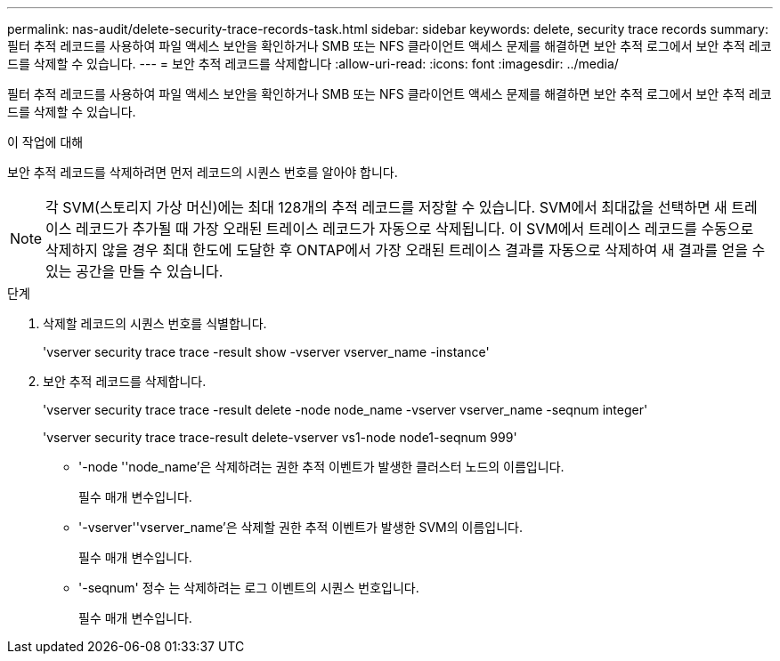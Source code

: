 ---
permalink: nas-audit/delete-security-trace-records-task.html 
sidebar: sidebar 
keywords: delete, security trace records 
summary: 필터 추적 레코드를 사용하여 파일 액세스 보안을 확인하거나 SMB 또는 NFS 클라이언트 액세스 문제를 해결하면 보안 추적 로그에서 보안 추적 레코드를 삭제할 수 있습니다. 
---
= 보안 추적 레코드를 삭제합니다
:allow-uri-read: 
:icons: font
:imagesdir: ../media/


[role="lead"]
필터 추적 레코드를 사용하여 파일 액세스 보안을 확인하거나 SMB 또는 NFS 클라이언트 액세스 문제를 해결하면 보안 추적 로그에서 보안 추적 레코드를 삭제할 수 있습니다.

.이 작업에 대해
보안 추적 레코드를 삭제하려면 먼저 레코드의 시퀀스 번호를 알아야 합니다.

[NOTE]
====
각 SVM(스토리지 가상 머신)에는 최대 128개의 추적 레코드를 저장할 수 있습니다. SVM에서 최대값을 선택하면 새 트레이스 레코드가 추가될 때 가장 오래된 트레이스 레코드가 자동으로 삭제됩니다. 이 SVM에서 트레이스 레코드를 수동으로 삭제하지 않을 경우 최대 한도에 도달한 후 ONTAP에서 가장 오래된 트레이스 결과를 자동으로 삭제하여 새 결과를 얻을 수 있는 공간을 만들 수 있습니다.

====
.단계
. 삭제할 레코드의 시퀀스 번호를 식별합니다.
+
'vserver security trace trace -result show -vserver vserver_name -instance'

. 보안 추적 레코드를 삭제합니다.
+
'vserver security trace trace -result delete -node node_name -vserver vserver_name -seqnum integer'

+
'vserver security trace trace-result delete-vserver vs1-node node1-seqnum 999'

+
** '-node ''node_name'은 삭제하려는 권한 추적 이벤트가 발생한 클러스터 노드의 이름입니다.
+
필수 매개 변수입니다.

** '-vserver''vserver_name'은 삭제할 권한 추적 이벤트가 발생한 SVM의 이름입니다.
+
필수 매개 변수입니다.

** '-seqnum' 정수 는 삭제하려는 로그 이벤트의 시퀀스 번호입니다.
+
필수 매개 변수입니다.




